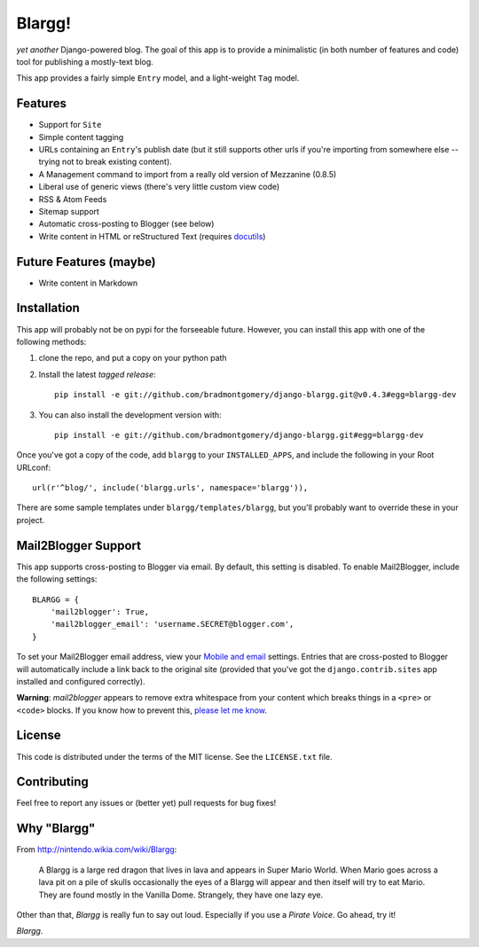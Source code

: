 Blargg!
=======

*yet another* Django-powered blog. The goal of this app is to provide a
minimalistic (in both number of features and code) tool for publishing a
mostly-text blog.

This app provides a fairly simple ``Entry`` model, and a light-weight ``Tag``
model.

Features
--------

* Support for ``Site``
* Simple content tagging
* URLs containing an ``Entry``'s publish date (but it still supports other urls
  if you're importing from somewhere else -- trying not to break existing
  content).
* A Management command to import from a really old version of Mezzanine (0.8.5)
* Liberal use of generic views (there's very little custom view code)
* RSS & Atom Feeds
* Sitemap support
* Automatic cross-posting to Blogger (see below)
* Write content in HTML or reStructured Text (requires
  `docutils <https://pypi.python.org/pypi/docutils>`_)

Future Features (maybe)
-----------------------
* Write content in Markdown


Installation
------------

This app will probably not be on pypi for the forseeable future. However, you
can install this app with one of the following methods:

1. clone the repo, and put a copy on your python path
2. Install the latest *tagged release*::

    pip install -e git://github.com/bradmontgomery/django-blargg.git@v0.4.3#egg=blargg-dev

3. You can also install the development version with::

    pip install -e git://github.com/bradmontgomery/django-blargg.git#egg=blargg-dev


Once you've got a copy of the code, add ``blargg`` to your ``INSTALLED_APPS``,
and include the following in your Root URLconf::

    url(r'^blog/', include('blargg.urls', namespace='blargg')),

There are some sample templates under ``blargg/templates/blargg``, but you'll
probably want to override these in your project.


Mail2Blogger Support
--------------------

This app supports cross-posting to Blogger via email. By default, this setting
is disabled. To enable Mail2Blogger, include the following settings::

    BLARGG = {
        'mail2blogger': True,
        'mail2blogger_email': 'username.SECRET@blogger.com',
    }

To set your Mail2Blogger email address, view your
`Mobile and email <http://www.blogger.com>`_ settings. Entries that are
cross-posted to Blogger will automatically include a link back to the original
site (provided that you've got the ``django.contrib.sites`` app installed and
configured correctly).

**Warning**: *mail2blogger* appears to remove extra whitespace from your content
which breaks things in a ``<pre>`` or ``<code>`` blocks. If you know how to
prevent this,
`please let me know <https://github.com/bradmontgomery/django-blargg/issues/3>`_.

License
-------

This code is distributed under the terms of the MIT license. See the
``LICENSE.txt`` file.


Contributing
------------

Feel free to report any issues or (better yet) pull requests for bug fixes!


Why "Blargg"
------------

From `<http://nintendo.wikia.com/wiki/Blargg>`_:

    A Blargg is a large red dragon that lives in lava and appears in Super Mario
    World. When Mario goes across a lava pit on a pile of skulls occasionally
    the eyes of a Blargg will appear and then itself will try to eat Mario. They
    are found mostly in the Vanilla Dome. Strangely, they have one lazy eye.

Other than that, *Blargg* is really fun to say out loud. Especially if you use
a *Pirate Voice*. Go ahead, try it!

*Blargg*.

